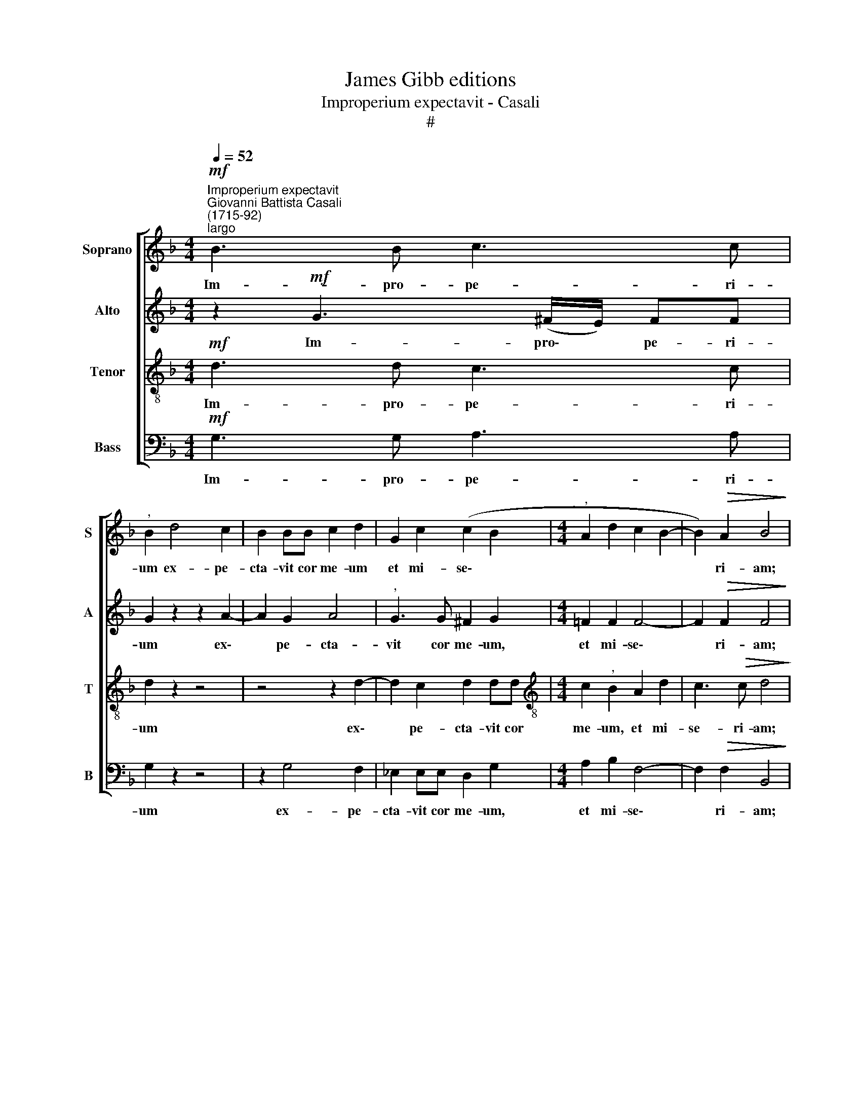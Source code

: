 X:1
T:James Gibb editions
T:Improperium expectavit - Casali
T:#
%%score [ 1 2 3 4 ]
L:1/8
Q:1/4=52
M:4/4
K:F
V:1 treble nm="Soprano" snm="S"
V:2 treble nm="Alto" snm="A"
V:3 treble-8 nm="Tenor" snm="T"
V:4 bass nm="Bass" snm="B"
V:1
"^Improperium expectavit""^Giovanni Battista Casali\n(1715-92)""^largo"!mf! B3 B c3 c | %1
w: Im- pro- pe- ri-|
"^," B2 d4 c2 | B2 BB c2 d2 | G2 c2 (c2 B2 |[M:4/4]"^," A2 d2 c2 B2- | B2)!>(! A2 B4!>)! | %6
w: um ex- pe-|cta- vit cor me- um|et mi- se\- *||* ri- am;|
 z2!f! B4 B2 | B3 B"^," B2 B2- | B2 c2!>(! d3 d!>)! | d2 z2 z4 | z2!mf! A2 d3 c | %11
w: et su-|sti- nu- i, et|* su- sti- nu-|i.|qui si- mul|
 B2"^," AA G2 ^F2 | G4"^," A2!f! A2- | A2 B2!>(! A4!>)! |"^," A4!p! A2 A2 | B3 B"^," A2 d2- | %16
w: me cum con- tri- sta-|re- tur, et|* non fu-|it; con- so-|lan- tem me quae\-|
 d2 ^c2 d2 z2 |!mf! A2 A2 B3 B |"^," A2 c4 =B2 |"^," c2!f! G2 c2 c2 | (A2 G2 A2 _B2 | %21
w: * si- vi,|con- so- lan- tem|me quae- si-|vi, et non in-|ve\- * * *|
!>(! G4) A2!>)! z2 | !>!G6!p! F2 | !>!B4"^," A2!mf! A2 | G2 c2 B2 B2 |"^," A2!f! A3 A d2- | %26
w: * ni:|et de-|de- runt in|e- scam me- am|fel, et in si\-|
 d2 ^c2 d4 | ^c4 z2!mf! d=c | B2"^," A2 Bc d2- | d2 c2"^,"!>(! d2 B2 | A4!>)! G2!mf! d2- | %31
w: * ti me-|a po- ta-|ve- runt, po- ta- ve\-|* runt me a-|ce- to, po\-|
 d2 c2 c2!<(! B2 | A2 (Bc)!<)! d4- | d2 c2"^,"!>(! c2 B2 | A4!>)!"^," G2!f! =BB | %35
w: * ta- ve- runt,|po- ta\- * ve\-|* runt me a-|ce- to, po- ta-|
 c2 =B2"^," c2 d2 |!>(! c8!>)! | !fermata!=B8 |] %38
w: ve- runt me a-|ce-|to.|
V:2
 z2!mf! G3 (^F/E/) FF | G2 z2 z2 A2- | A2 G2 A4 |"^," G3 G ^F2 G2 |[M:4/4] =F2 F2 F4- | %5
w: Im- pro\- * pe- ri-|um ex\-|* pe- cta-|vit cor me- um,|et mi- se\-|
 F2!>(! F2 F4!>)! | z2!f! F4 F2 | G3 G"^," G2 G2- | G2 G2!>(! G2 (^FE)!>)! | ^F2 z2 z2!mf! D2 | %10
w: * ri- am;|et su-|sti- nu- i, et|* su- sti- nu\- *|i. qui|
 G2 ^F2 G2 AA | G2 D2 D2 DD | D2 D2 E2 E2 |!f! D2 (GF)!>(! E4!>)! | D4 z4 |!p! D2 D2 F3 F | %16
w: si- mul me cum con-|tri- sta- re- tur, con-|tri- sta- re- tur,|et non * fu-|it;|con- so- lan- tem|
"^," E2 A2 (F3 E) | D2 z2!mf! G2 G2 | F2 (AG)"^," F3 F | E4"^," F2!f! G2 | F2 E2 (F4- | %21
w: me quae- si\- *|vi, con- so-|lan- tem * me quae-|si- vi, et|non in- ve\-|
!>(! F2 E2)"^," F2!>)!!p! !>!F2- | F2 E2 (!>!A4- | A2 G2)"^," F2!mf! F2 | E2 F2 F2 E2 | %25
w: * * ni: et|* de- de\-|* * runt in|e- scam me- am|
 F2 z2!f! A3 A | A2 A4 G2 |"^," A2!mf! AG ^F3 A |"^," G2 ^FF (GA) (BA) | G3 G (^F2 G2- | %30
w: fel, et in|si- ti me-|a po- ta- ve- runt|me, po- ta- ve\- * runt *|me a- ce\- *|
 G2 ^F2)"^," G!mf!DG=F | _E2"^," E2 D2 G2 | ^F2 G2 F2 FF | G2 (AG)"^,"!>(! ^F2 G2- | %34
w: * * to, in si- ti|me- a po- ta-|ve- runt me po- ta-|ve- runt * me a\-|
 G2 ^F2!>)!"^," G2!f! GG | G2 G2"^," G2 G2 |!>(! G8!>)! | !fermata!G8 |] %38
w: * ce- to, po- ta-|ve- runt me a-|ce-|to.|
V:3
!mf! d3 d c3 c | d2 z2 z4 | z4 z2 d2- | d2 c2 d2 dd |[M:4/4][K:treble-8] c2"^," B2 A2 d2 | %5
w: Im- pro- pe- ri-|um|ex\-|* pe- cta- vit cor|me- um, et mi-|
 c3!>(! c d4!>)! | z2!f! d4 d2 | d3 d d2 z2 | d2 G2!>(! A3 G!>)! |"^," A2!mf! A2 d3 c | %10
w: se- ri- am;|et su-|sti- nu- i,|et su- sti- nu-|i, qui si- mul|
 (Bc)"^,"dc B2 ^F2 | (G2 A2 B2) AA | B2 d2 ^c2 c2 |!f! d2 d2!>(! d2 ^c2!>)! | d4 z4 | z8 | %16
w: me * cum con- tri- sta-|re\- * * tur, con-|tri- sta- re- tur,|et non fu\- *|it;||
!p! A2 A2 B3 B |"^," A2!mf! d2 =c4 |"^," c2 c2 d4 | G2 z2 z2!f! c2 | c6 d2 |!>(! c4!>)! c2 z2 | %22
w: con- so- lan- tem|me quae- si-|vi, quae- si-|vi, et|non in-|ve- ni:|
 z8 | z4 z2!mf! c2 | c2 c2 d2 B2 | c2 z2!f! f3 f | e2 e2 d4 | e4 z4 | z2!mf! dc (BA GA | %29
w: |in|e- scam me- am|fel, et in|si- ti me-|a|po- ta- ve\- * * *|
 B2) G2 A2 z2 | z Ad c B2 B2 | z4!mf! A2 (Bc) | d2 B2"^," A2 AA | d2 _e2"^,"!>(! d2 d2 | %34
w: * runt me,|in si- ti me- a|po- ta\- *|ve- runt me, po- ta-|ve- runt me a-|
 d4!>)!"^," d2!f! dd | c2 d2"^," _e2 d2 |!>(! _e8!>)! | !fermata!d8 |] %38
w: ce- to, po- ta-|ve- runt me a-|ce-|to.|
V:4
!mf! G,3 G, A,3 A, | G,2 z2 z4 | z2 G,4 F,2 | _E,2 E,E, D,2 G,2 |[M:4/4] A,2 B,2 F,4- | %5
w: Im- pro- pe- ri-|um|ex- pe-|cta- vit cor me- um,|et mi- se\-|
 F,2!>(! F,2 B,,4!>)! | z2!f! B,4 B,2 | G,3 G, G,2 z2 | G,2 _E,2!>(! D,3 D,!>)! | D,2 z2 z4 | %10
w: * ri- am;|et su-|sti- nu- i,|et su- sti- nu-|i,|
 z4 z2!mf! D,2 | G,2 ^F,2 G,2"^," D,D, | G,2 B,2 A,2 A,2 | !courtesy!=F,2 G,2 A,4 | D,4 z4 | z8 | %16
w: qui|si- mul me cum con-|tri- sta- re- tur,|et non fu-|it;||
 z4!p! D,2 D,2 | F,3 F, E,4 |!mf! F,4 D,4 |"^," C,2!f! C2 A,2 E,2 | (F,2 C,2 F,2 B,,2 | %21
w: con- so-|lan- tem me|quae- si-|vi, et non in-|ve\- * * *|
!>(! C,4) F,2!>)! z2 | z8 | z4 z2!mf! F,2 | C2 A,2 B,2 G,2 | F,2 z2!f! D,3 D, | A,2 A,2 B,4 | %27
w: * ni:||in|e- scam me- am|fel, et in|si- ti me-|
 A,4 z4 | z4 z2!mf! G,F, | _E,3 E,"^," D,2 G,2 | D,4 G,2 z2 |!mf! C2 A,2 ^F,2 G,2 |"^," D,6 D,C, | %33
w: a|po- ta-|ve- runt me a-|ce- to,|po- ta- ve runt|me, po- ta-|
 B,,2 C,2"^,"!>(! D,2 G,2 | D,4!>)!"^," G,,2!f! G,F, | _E,2 D,2"^," C,2 =B,,2 |!>(! C,8!>)! | %37
w: ve- runt me a-|ce- to, po- ta-|ve runt me a-|ce-|
 !fermata!G,,8 |] %38
w: to.|

